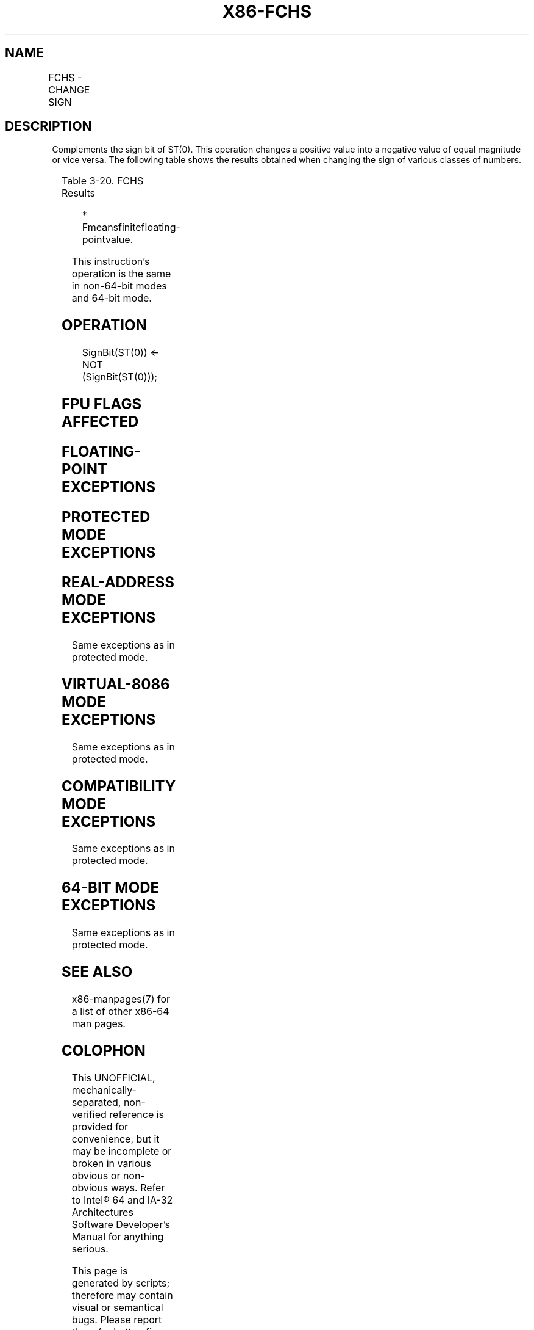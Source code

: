 .nh
.TH "X86-FCHS" "7" "May 2019" "TTMO" "Intel x86-64 ISA Manual"
.SH NAME
FCHS - CHANGE SIGN
.TS
allbox;
l l l l l 
l l l l l .
\fB\fCOpcode\fR	\fB\fCInstruction\fR	\fB\fC64\-Bit Mode\fR	\fB\fCCompat/Leg Mode\fR	\fB\fCDescription\fR
D9 E0	FCHS	Valid	Valid	Complements sign of ST(0).
.TE

.SH DESCRIPTION
.PP
Complements the sign bit of ST(0). This operation changes a positive
value into a negative value of equal magnitude or vice versa. The
following table shows the results obtained when changing the sign of
various classes of numbers.

.TS
allbox;
l l 
l l .
\fB\fCST(0) SRC\fR	\fB\fCST(0) DEST\fR
−∞	+∞
−F	+F
−0	+0
+0	−0
+F	−F
+∞	−∞
NaN	NaN
.TE

.PP
Table 3\-20. FCHS Results

.PP
.RS

.PP
* Fmeansfinitefloating\-pointvalue.

.RE

.PP
This instruction’s operation is the same in non\-64\-bit modes and 64\-bit
mode.

.SH OPERATION
.PP
.RS

.nf
SignBit(ST(0)) ← NOT (SignBit(ST(0)));

.fi
.RE

.SH FPU FLAGS AFFECTED
.TS
allbox;
l l 
l l .
C1	Set to 0.
C0, C2, C3	Undefined.
.TE

.SH FLOATING\-POINT EXCEPTIONS
.TS
allbox;
l l 
l l .
#IS	Stack underflow occurred.
.TE

.SH PROTECTED MODE EXCEPTIONS
.TS
allbox;
l l 
l l .
#NM	CR0.EM
[
bit 2
]
 or CR0.TS
[
bit 3
]
 = 1.
#UD	If the LOCK prefix is used.
.TE

.SH REAL\-ADDRESS MODE EXCEPTIONS
.PP
Same exceptions as in protected mode.

.SH VIRTUAL\-8086 MODE EXCEPTIONS
.PP
Same exceptions as in protected mode.

.SH COMPATIBILITY MODE EXCEPTIONS
.PP
Same exceptions as in protected mode.

.SH 64\-BIT MODE EXCEPTIONS
.PP
Same exceptions as in protected mode.

.SH SEE ALSO
.PP
x86\-manpages(7) for a list of other x86\-64 man pages.

.SH COLOPHON
.PP
This UNOFFICIAL, mechanically\-separated, non\-verified reference is
provided for convenience, but it may be incomplete or broken in
various obvious or non\-obvious ways. Refer to Intel® 64 and IA\-32
Architectures Software Developer’s Manual for anything serious.

.br
This page is generated by scripts; therefore may contain visual or semantical bugs. Please report them (or better, fix them) on https://github.com/ttmo-O/x86-manpages.

.br
Copyleft TTMO 2020 (Turkish Unofficial Chamber of Reverse Engineers - https://ttmo.re).
